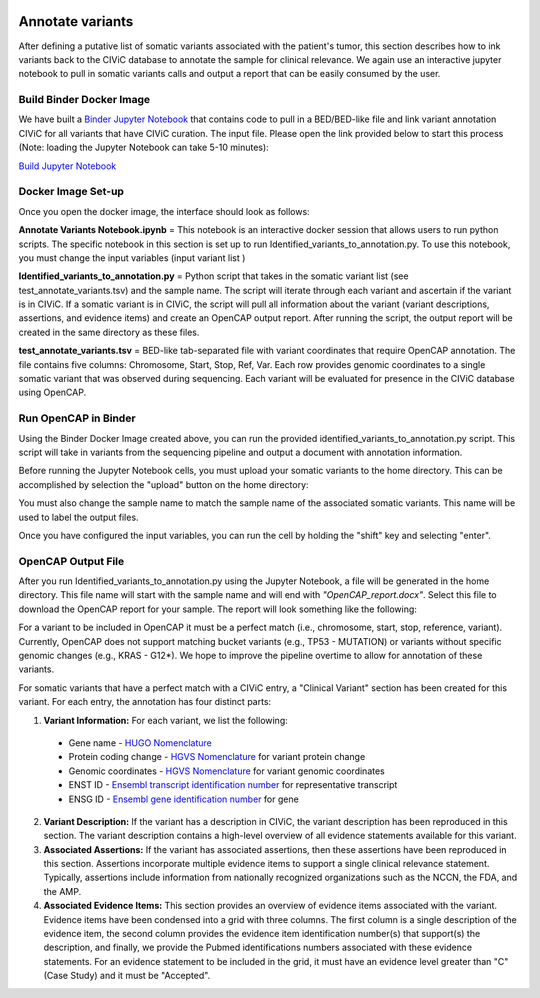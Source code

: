 .. image:: images/Annotate.png

=================
Annotate variants
=================

After defining a putative list of somatic variants associated with the patient's tumor, this section describes how to ink variants back to the CIViC database to annotate the sample for clinical relevance. We again use an interactive jupyter notebook to pull in somatic variants calls and output a report that can be easily consumed by the user. 

>>>>>>>>>>>>>>>>>>>>>>>>>>>
Build Binder Docker Image
>>>>>>>>>>>>>>>>>>>>>>>>>>>


We have built a `Binder Jupyter Notebook <https://www.simula.no/file/projectjupyterpdf/download>`_ that contains code to pull in a BED/BED-like file and link variant annotation CIViC for all variants that have CIViC curation. The input file. Please open the link provided below to start this process (Note: loading the Jupyter Notebook can take 5-10 minutes):

`Build Jupyter Notebook <https://mybinder.org/v2/gh/griffithlab/civic-panel/master?filepath=%2Fbinder_interactive%2FAnnotate_Variants>`_


>>>>>>>>>>>>>>>>>>>
Docker Image Set-up
>>>>>>>>>>>>>>>>>>>

Once you open the docker image, the interface should look as follows:

.. image:: images/Annotate_Variants_docker.png

**Annotate Variants Notebook.ipynb** = This notebook is an interactive docker session that allows users to run python scripts. The specific notebook in this section is set up to run Identified_variants_to_annotation.py. To use this notebook, you must change the input variables (input variant list  ) 

.. image:: images/Annotate_Notebook.png

**Identified_variants_to_annotation.py** = Python script that takes in the somatic variant list (see test_annotate_variants.tsv) and the sample name. The script will iterate through each variant and ascertain if the variant is in CIViC. If a somatic variant is in CIViC, the script will pull all information about the variant (variant descriptions, assertions, and evidence items) and create an OpenCAP output report. After running the script, the output report will be created in the same directory as these files.


**test_annotate_variants.tsv** = BED-like tab-separated file with variant coordinates that require OpenCAP annotation. The file contains five columns: Chromosome, Start, Stop, Ref, Var. Each row provides genomic coordinates to a single somatic variant that was observed during sequencing. Each variant will be evaluated for presence in the CIViC database using OpenCAP.


>>>>>>>>>>>>>>>>>>>>>
Run OpenCAP in Binder
>>>>>>>>>>>>>>>>>>>>>

Using the Binder Docker Image created above, you can run the provided identified_variants_to_annotation.py script. This script will take in variants from the sequencing pipeline and output a document with annotation information.

Before running the Jupyter Notebook cells, you must upload your somatic variants to the home directory. This can be accomplished by selection the "upload" button on the home directory:

.. image:: images/Annotate_upload.png

You must also change the sample name to match the sample name of the associated somatic variants. This name will be used to label the output files.

Once you have configured the input variables, you can run the cell by holding the "shift" key and selecting "enter".


>>>>>>>>>>>>>>>>>>>>>
OpenCAP Output File
>>>>>>>>>>>>>>>>>>>>>

After you run Identified_variants_to_annotation.py using the Jupyter Notebook, a file will be generated in the home directory. This file name will start with the sample name and will end with `"OpenCAP_report.docx"`. Select this file to download the OpenCAP report for your sample. The report will look something like the following:

.. image:: images/OpenCap_report.png

For a variant to be included in OpenCAP it must be a perfect match (i.e., chromosome, start, stop, reference, variant). Currently, OpenCAP does not support matching bucket variants (e.g., TP53 - MUTATION) or variants without specific genomic changes (e.g., KRAS - G12*). We hope to improve the pipeline overtime to allow for annotation of these variants.

For somatic variants that have a perfect match with a CIViC entry, a "Clinical Variant" section has been created for this variant. For each entry, the annotation has four distinct parts:

1) **Variant Information:** For each variant, we list the following:

 - Gene name - `HUGO Nomenclature <https://www.genenames.org/>`_ 
 - Protein coding change  - `HGVS Nomenclature <http://varnomen.hgvs.org/>`_ for variant protein change
 - Genomic coordinates - `HGVS Nomenclature <http://varnomen.hgvs.org/>`_ for variant genomic coordinates 
 - ENST ID - `Ensembl transcript identification number <http://useast.ensembl.org/info/genome/genebuild/genome_annotation.html>`_ for representative transcript
 - ENSG ID - `Ensembl gene identification number <http://useast.ensembl.org/info/genome/genebuild/genome_annotation.html>`_ for gene

2) **Variant Description:** If the variant has a description in CIViC, the variant description has been reproduced in this section. The variant description contains a high-level overview of all evidence statements available for this variant.

3) **Associated Assertions:** If the variant has associated assertions, then these assertions have been reproduced in this section. Assertions incorporate multiple evidence items to support a single clinical relevance statement. Typically, assertions include information from nationally recognized organizations such as the NCCN, the FDA, and the AMP.

4) **Associated Evidence Items:** This section provides an overview of evidence items associated with the variant. Evidence items have been condensed into a grid with three columns. The first column is a single description of the evidence item, the second column provides the evidence item identification number(s) that support(s) the description, and finally, we provide the Pubmed identifications numbers associated with these evidence statements. For an evidence statement to be included in the grid, it must have an evidence level greater than "C" (Case Study) and it must be "Accepted".

